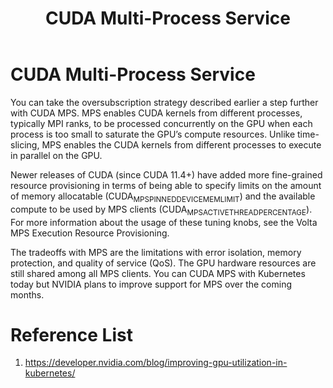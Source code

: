 :PROPERTIES:
:ID:       29988bb9-4be6-4ec3-914a-7d020e32b4f4
:END:
#+title: CUDA Multi-Process Service
#+filetags:  
* CUDA Multi-Process Service
You can take the oversubscription strategy described earlier a step further with CUDA MPS. MPS enables CUDA kernels from different processes, typically MPI ranks, to be processed concurrently on the GPU when each process is too small to saturate the GPU’s compute resources. Unlike time-slicing, MPS enables the CUDA kernels from different processes to execute in parallel on the GPU.

Newer releases of CUDA (since CUDA 11.4+) have added more fine-grained resource provisioning in terms of being able to specify limits on the amount of memory allocatable (CUDA_MPS_PINNED_DEVICE_MEM_LIMIT) and the available compute to be used by MPS clients (CUDA_MPS_ACTIVE_THREAD_PERCENTAGE). For more information about the usage of these tuning knobs, see the Volta MPS Execution Resource Provisioning.

The tradeoffs with MPS are the limitations with error isolation, memory protection, and quality of service (QoS). The GPU hardware resources are still shared among all MPS clients. You can CUDA MPS with Kubernetes today but NVIDIA plans to improve support for MPS over the coming months.

* Reference List
1. https://developer.nvidia.com/blog/improving-gpu-utilization-in-kubernetes/
